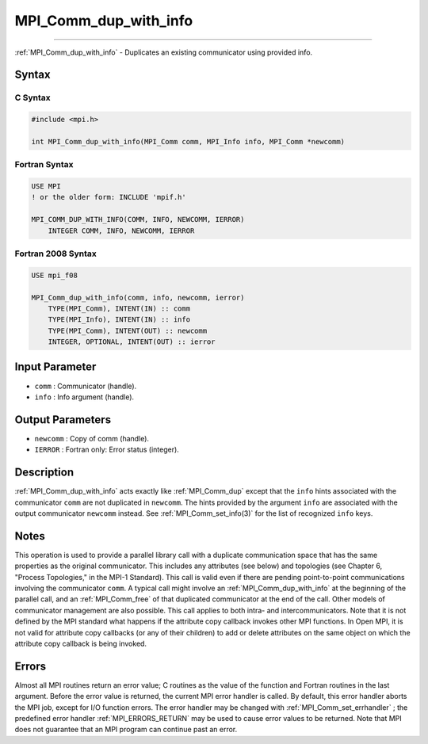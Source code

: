 .. _MPI_Comm_dup_with_info:

MPI_Comm_dup_with_info
~~~~~~~~~~~~~~~~~~~~~~
====

:ref:`MPI_Comm_dup_with_info`  - Duplicates an existing communicator using
provided info.

Syntax
======

C Syntax
--------

.. code:: c

   #include <mpi.h>

   int MPI_Comm_dup_with_info(MPI_Comm comm, MPI_Info info, MPI_Comm *newcomm)

Fortran Syntax
--------------

.. code:: fortran

   USE MPI
   ! or the older form: INCLUDE 'mpif.h'

   MPI_COMM_DUP_WITH_INFO(COMM, INFO, NEWCOMM, IERROR)
       INTEGER COMM, INFO, NEWCOMM, IERROR

Fortran 2008 Syntax
-------------------

.. code:: fortran

   USE mpi_f08

   MPI_Comm_dup_with_info(comm, info, newcomm, ierror)
       TYPE(MPI_Comm), INTENT(IN) :: comm
       TYPE(MPI_Info), INTENT(IN) :: info
       TYPE(MPI_Comm), INTENT(OUT) :: newcomm
       INTEGER, OPTIONAL, INTENT(OUT) :: ierror

Input Parameter
===============

-  ``comm`` : Communicator (handle).
-  ``info`` : Info argument (handle).

Output Parameters
=================

-  ``newcomm`` : Copy of comm (handle).
-  ``IERROR`` : Fortran only: Error status (integer).

Description
===========

:ref:`MPI_Comm_dup_with_info`  acts exactly like :ref:`MPI_Comm_dup`  except
that the ``info`` hints associated with the communicator ``comm`` are
not duplicated in ``newcomm``. The hints provided by the argument
``info`` are associated with the output communicator ``newcomm``
instead. See :ref:`MPI_Comm_set_info(3)`  for the list of recognized
``info`` keys.

Notes
=====

This operation is used to provide a parallel library call with a
duplicate communication space that has the same properties as the
original communicator. This includes any attributes (see below) and
topologies (see Chapter 6, "Process Topologies," in the MPI-1 Standard).
This call is valid even if there are pending point-to-point
communications involving the communicator ``comm``. A typical call might
involve an :ref:`MPI_Comm_dup_with_info`  at the beginning of the parallel
call, and an :ref:`MPI_Comm_free`  of that duplicated communicator at the
end of the call. Other models of communicator management are also
possible. This call applies to both intra- and intercommunicators. Note
that it is not defined by the MPI standard what happens if the attribute
copy callback invokes other MPI functions. In Open MPI, it is not valid
for attribute copy callbacks (or any of their children) to add or delete
attributes on the same object on which the attribute copy callback is
being invoked.

Errors
======

Almost all MPI routines return an error value; C routines as the value
of the function and Fortran routines in the last argument. Before the
error value is returned, the current MPI error handler is called. By
default, this error handler aborts the MPI job, except for I/O function
errors. The error handler may be changed with
:ref:`MPI_Comm_set_errhandler` ; the predefined error handler
:ref:`MPI_ERRORS_RETURN`  may be used to cause error values to be returned.
Note that MPI does not guarantee that an MPI program can continue past
an error.


.. seealso:: :ref:`MPI_Comm_dup` :ref:`MPI_Comm_idup` :ref:`MPI_Comm_set_info` 
